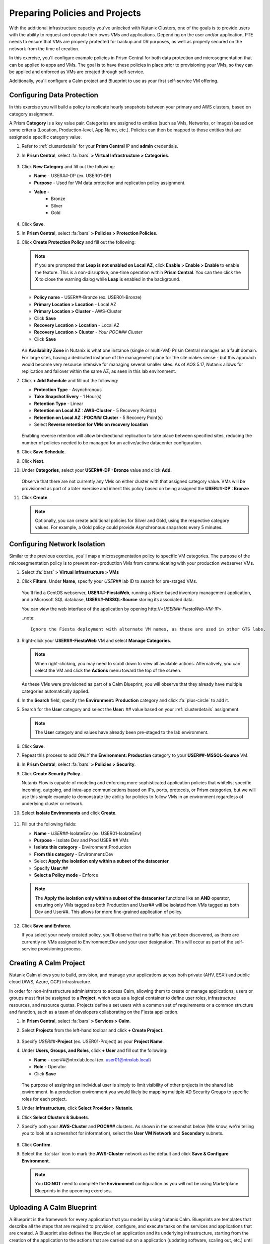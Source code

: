 .. _snow_preparingenv:

-------------------------------
Preparing Policies and Projects
-------------------------------

With the additional infrastructure capacity you've unlocked with Nutanix Clusters, one of the goals is to provide users with the ability to request and operate their owns VMs and applications. Depending on the user and/or application, PTE needs to ensure that VMs are properly protected for backup and DR purposes, as well as properly secured on the network from the time of creation.

In this exercise, you'll configure example policies in Prism Central for both data protection and microsegmentation that can be applied to apps and VMs. The goal is to have these policies in place prior to provisioning your VMs, so they can be applied and enforced as VMs are created through self-service.

Additionally, you'll configure a Calm project and Blueprint to use as your first self-service VM offering.

Configuring Data Protection
+++++++++++++++++++++++++++

In this exercise you will build a policy to replicate hourly snapshots between your primary and AWS clusters, based on category assignment.

A Prism **Category** is a key value pair. Categories are assigned to entities (such as VMs, Networks, or Images) based on some criteria (Location, Production-level, App Name, etc.). Policies can then be mapped to those entities that are assigned a specific category value.

#. Refer to :ref:`clusterdetails` for your **Prism Central** IP and **admin** credentials.

#. In **Prism Central**, select :fa:`bars` **> Virtual Infrastructure > Categories**.

   .. figure:: images/1.png

#. Click **New Category** and fill out the following:

   - **Name** - USER\ *##*-DP (ex. USER01-DP)
   - **Purpose** - Used for VM data protection and replication policy assignment.
   - **Value** -
      - Bronze
      - Silver
      - Gold

   .. figure:: images/3.png

#. Click **Save**.

#. In **Prism Central**, select :fa:`bars` **> Policies > Protection Policies**.

#. Click **Create Protection Policy** and fill out the following:

   .. note::

      If you are prompted that **Leap is not enabled on Local AZ**, click **Enable > Enable > Enable** to enable the feature. This is a non-disruptive, one-time operation within **Prism Central**. You can then click the **X** to close the warning dialog while **Leap** is enabled in the background.

      .. figure:: images/23.png

   - **Policy name** - USER\ *##*-Bronze (ex. USER01-Bronze)
   - **Primary Location > Location** - Local AZ
   - **Primary Location > Cluster** - AWS-Cluster
   - Click **Save**
   - **Recovery Location > Location** - Local AZ
   - **Recovery Location > Cluster** - *Your POC### Cluster*
   - Click **Save**

   .. figure:: images/5.png

   An **Availability Zone** in Nutanix is what one instance (single or multi-VM) Prism Central manages as a fault domain. For large sites, having a dedicated instance of the management plane for the site makes sense - but this approach would become very resource intensive for managing several smaller sites. As of AOS 5.17, Nutanix allows for replication and failover within the same AZ, as seen in this lab environment.

#. Click **+ Add Schedule** and fill out the following:

   - **Protection Type** - Asynchronous
   - **Take Snapshot Every** - 1 Hour(s)
   - **Retention Type** - Linear
   - **Retention on Local AZ : AWS-Cluster** - 5 Recovery Point(s)
   - **Retention on Local AZ : POC### Cluster** - 5 Recovery Point(s)
   - Select **Reverse retention for VMs on recovery location**

   .. figure:: images/6.png

   Enabling reverse retention will allow bi-directional replication to take place between specified sites, reducing the number of policies needed to be managed for an active/active datacenter configuration.

#. Click **Save Schedule**.

#. Click **Next**.

#. Under **Categories**, select your **USER##-DP : Bronze** value and click **Add**.

   .. figure:: images/7.png

   Observe that there are not currently any VMs on either cluster with that assigned category value. VMs will be provisioned as part of a later exercise and inherit this policy based on being assigned the **USER**\ *##*\ **-DP : Bronze**

#. Click **Create**.

   .. note::

      Optionally, you can create additional policies for Silver and Gold, using the respective category values. For example, a Gold policy could provide Asynchronous snapshots every 5 minutes.

.. _assign_categories:

Configuring Network Isolation
+++++++++++++++++++++++++++++

Similar to the previous exercise, you'll map a microsegmentation policy to specific VM categories. The purpose of the microsegmentation policy is to prevent non-production VMs from communicating with your production webserver VMs.

#. Select :fa:`bars` **> Virtual Infrastructure > VMs**

#. Click **Filters**. Under **Name**, specify your *USER##* lab ID to search for pre-staged VMs.

   .. figure:: images/4.png

   You'll find a CentOS webserver, **USER**\ *##*\ **-FiestaWeb**, running a Node-based inventory management application, and a Microsoft SQL database, **USER**\ *##*\ **-MSSQL-Source** storing its associated data.

   You can view the web interface of the application by opening \http://<*USER##-FiestaWeb-VM-IP*>.

   ..note::

      Ignore the Fiesta deployment with alternate VM names, as these are used in other GTS labs.

#. Right-click your **USER##-FiestaWeb** VM and select **Manage Categories**.

   .. figure:: images/8.png

   .. note::

      When right-clicking, you may need to scroll down to view all available actions. Alternatively, you can select the VM and click the **Actions** menu toward the top of the screen.

   As these VMs were provisioned as part of a Calm Blueprint, you will observe that they already have multiple categories automatically applied.

#. In the **Search** field, specify the **Environment: Production** category and click :fa:`plus-circle` to add it.

#. Search for the **User** category and select the **User:** *##* value based on your :ref:`clusterdetails` assignment.

   .. figure:: images/9.png

   .. note::

      The **User** category and values have already been pre-staged to the lab environment.

#. Click **Save**.

#. Repeat this process to add *ONLY* the **Environment: Production** category to your **USER##-MSSQL-Source** VM.

   .. raw:: html

      <strong><font color="red">Do NOT add the User:## category to this VM!</font></strong>

#. In **Prism Central**, select :fa:`bars` **> Policies > Security**.

#. Click **Create Security Policy**.

   Nutanix Flow is capable of modeling and enforcing more sophisticated application policies that whitelist specific incoming, outgoing, and intra-app communications based on IPs, ports, protocols, or Prism categories, but we will use this simple example to demonstrate the ability for policies to follow VMs in an environment regardless of underlying cluster or network.

#. Select **Isolate Environments** and click **Create**.

   .. figure:: images/10.png

#. Fill out the following fields:

   - **Name** - *USER##*-IsolateEnv (ex. USER01-IsolateEnv)
   - **Purpose** - Isolate Dev and Prod USER:*##* VMs
   - **Isolate this category** - Environment:Production
   - **From this category** - Environment:Dev
   - Select **Apply the isolation only within a subset of the datacenter**
   - Specify **User:**\ *##*
   - **Select a Policy mode** - Enforce

   .. figure:: images/11.png

   .. note::

      The **Apply the isolation only within a subset of the datacenter** functions like an **AND** operator, ensuring only VMs tagged as both Production and User## will be isolated from VMs tagged as both Dev and User##. This allows for more fine-grained application of policy.

#. Click **Save and Enforce**.

   If you select your newly created policy, you'll observe that no traffic has yet been discovered, as there are currently no VMs assigned to Environment:Dev and your user designation. This will occur as part of the self-service provisioning process.

.. _create_project:

Creating A Calm Project
+++++++++++++++++++++++

Nutanix Calm allows you to build, provision, and manage your applications across both private (AHV, ESXi) and public cloud (AWS, Azure, GCP) infrastructure.

In order for non-infrastructure administrators to access Calm, allowing them to create or manage applications, users or groups must first be assigned to a **Project**, which acts as a logical container to define user roles, infrastructure resources, and resource quotas. Projects define a set users with a common set of requirements or a common structure and function, such as a team of developers collaborating on the Fiesta application.

#. In **Prism Central**, select :fa:`bars` **> Services > Calm**.

#. Select **Projects** from the left-hand toolbar and click **+ Create Project**.

   .. figure:: images/12.png

#. Specify *USER##*\ **-Project** (ex. USER01-Project) as your **Project Name**.

#. Under **Users, Groups, and Roles**, click **+ User** and fill out the following:

   - **Name** - user\ *##*\ @ntnxlab.local (ex. user01@ntnxlab.local)
   - **Role** - Operator
   - Click **Save**

   .. figure:: images/13.png

   The purpose of assigning an individual user is simply to limit visibility of other projects in the shared lab environment. In a production environment you would likely be mapping multiple AD Security Groups to specific roles for each project.

#. Under **Infrastructure**, click **Select Provider > Nutanix**.

#. Click **Select Clusters & Subnets**.

#. Specify both your **AWS-Cluster** and **POC###** clusters. As shown in the screenshot below (We know, we're telling you to look at a screenshot for information), select the **User VM Network** and **Secondary** subnets.

   .. figure:: images/14.png

#. Click **Confirm**.

#. Select the :fa:`star` icon to mark the **AWS-Cluster** network as the default and click **Save & Configure Environment**.

   .. figure:: images/15.png

   .. note::

      You **DO NOT** need to complete the **Environment** configuration as you will not be using Marketplace Blueprints in the upcoming exercises.

Uploading A Calm Blueprint
++++++++++++++++++++++++++

A Blueprint is the framework for every application that you model by using Nutanix Calm. Blueprints are templates that describe all the steps that are required to provision, configure, and execute tasks on the services and applications that are created. A Blueprint also defines the lifecycle of an application and its underlying infrastructure, starting from the creation of the application to the actions that are carried out on a application (updating software, scaling out, etc.) until the termination of the application.

You can use Blueprints to model applications of various complexities; from simply provisioning a single virtual machine to provisioning and managing a multi-node, multi-tier application.

For the purposes of this exercise, you will upload an existing Blueprint of a single VM application deployment. Within the customer environment, this Blueprint could represent a pre-configured build tools envrionment for a developer.

#. `Download the Single VM CentOS Blueprint by right-clicking here and saving. <https://raw.githubusercontent.com/nutanixworkshops/gts21/master/snow/plugins/CentOS%20VM.json>`_

#. From the left-hand toolbar in **Calm**, select **Blueprints**.

   .. figure:: images/16.png

#. Click **Upload Blueprint** and select the **CentOS VM.json** file downloaded in Step 1.

#. Update the **Blueprint Name** to include your *Initials* or *USER##* and select the Calm Project you created in the previous exercise.

   .. figure:: images/17.png

#. Click **Upload**.

   Before the Blueprint can be used, the networks, disk images, and credentials must be configured for your environment. Additionally, you will incorporate the categories associated with your data protection and network isolation policies.

#. Within your **CentOS VM** Blueprint, click **VM Details**.

#. Select the **Cloud** dropdown and observe that, in this environment, Nutanix AHV is the only option.

   While Calm provides the ability to define deployment requirements for multiple different cloud providers within a single Blueprint, one of the key advantages of Nutanix Clusters is being able to utilize a single configuration (Nutanix AHV) regardless of whether the app is being provisioned on-premises or in your elastic, public cloud hosted cluster.

#. Click **VM Configuration**.

   Here you'll see the specifications for the VM being provisioned. Observe that a Calm macro, or variable, is being used to customize the VM name by prepending the user's initials.

#. Click the **Runtime** icon for both **vCPUs** and **Memory** to allow for customization of these values at the time of launch.

   We will use this in a later exercise to allow a ServiceNow administrator to create multiple catalog offerings from the same Blueprint.

   .. figure:: images/18.png

#. Under **Disks > Disk (1) > Image** select **CentOS7.qcow2** to clone from the existing disk stored within the Prism Image Service.

   .. figure:: images/19.png

#. Under **Categories**, add the following categories to assign your data protection and network isolation policies during VM creation:

   - **Environment: Dev**
   - **USER: ##**
   - **USER##-DP: Bronze**

   .. figure:: images/20.png

   .. note::

      While Calm supports category customization at runtime, this functionality is not yet supported in the Calm Plug-in for ServiceNow.

#. Under **NICs**, ensure the **Runtime** option is enabled. Select **User VM Network** with a **Dynamic** IP.

   This will ensure all newly requested VMs are provisioned in the easily expandable AWS Clusters environment by default, ensuring Alex doesn't put any additional pressure on their on-prem environment. Leaving it as a runtime variable will allow a ServiceNow administrator additional flexibility in defining the self-service offering.

   .. figure:: images/21.png

#. Click **Advanced Options**.

#. Under **Credentials**, click **Add/Edit credentials**. Specify a password the **ROOT** credential (ex. *nutanix/4u*).

   This will be configurable for the user at runtime, but Calm requires a default value be provided before the Blueprint can be launched.

   .. figure:: images/22.png

#. Click **Done**.

#. Click **Save**.

   .. note::

      You should no longer see any red error alerts for the Blueprint, but warning alerts related to missing variable values are expected and will not impact the Blueprint.

Takeaways
+++++++++

- Prism provides a single console solution for managing VMs and policies such as snapshot and replication, and microsegmentation.

- Calm Projects allow you to define pools of resources for specific users and groups.

- Calm Blueprints enable repeatable application deployments and lifecycle operations.
